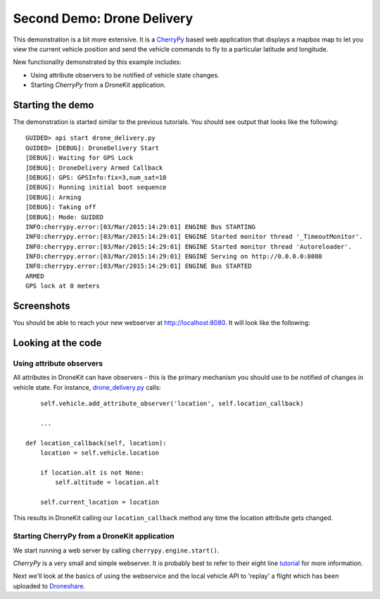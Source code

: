===========================
Second Demo: Drone Delivery
===========================

This demonstration is a bit more extensive.  It is a `CherryPy <http://www.cherrypy.org>`_ based web application that displays a mapbox map to let you view the current vehicle position and send the vehicle commands to fly to a particular latitude and longitude.

New functionality demonstrated by this example includes:

* Using attribute observers to be notified of vehicle state changes.
* Starting *CherryPy* from a DroneKit application.


Starting the demo
=================

The demonstration is started similar to the previous tutorials.  You should see output that looks like the following:

::

	GUIDED> api start drone_delivery.py
	GUIDED> [DEBUG]: DroneDelivery Start
	[DEBUG]: Waiting for GPS Lock
	[DEBUG]: DroneDelivery Armed Callback
	[DEBUG]: GPS: GPSInfo:fix=3,num_sat=10
	[DEBUG]: Running initial boot sequence
	[DEBUG]: Arming
	[DEBUG]: Taking off
	[DEBUG]: Mode: GUIDED
	INFO:cherrypy.error:[03/Mar/2015:14:29:01] ENGINE Bus STARTING
	INFO:cherrypy.error:[03/Mar/2015:14:29:01] ENGINE Started monitor thread '_TimeoutMonitor'.
	INFO:cherrypy.error:[03/Mar/2015:14:29:01] ENGINE Started monitor thread 'Autoreloader'.
	INFO:cherrypy.error:[03/Mar/2015:14:29:01] ENGINE Serving on http://0.0.0.0:8080
	INFO:cherrypy.error:[03/Mar/2015:14:29:01] ENGINE Bus STARTED
	ARMED
	GPS lock at 0 meters

Screenshots
===========

You should be able to reach your new webserver at http://localhost:8080. It will look like the following:

.. image:: https://github.com/diydrones/droneapi-python/raw/master/example/documentation/drone-delivery-splash.png

.. image:: https://github.com/diydrones/droneapi-python/raw/master/example/documentation/drone-delivery-track.png

.. image:: https://github.com/diydrones/droneapi-python/raw/master/example/documentation/drone-delivery-command.png


Looking at the code
===================

Using attribute observers
-------------------------

All attributes in DroneKit can have observers - this is the primary mechanism you should use to be notified of changes in vehicle state.  For instance, `drone_delivery.py <https://github.com/diydrones/droneapi-python/blob/master/example/drone_delivery/drone_delivery.py>`_ calls:

:: 

	self.vehicle.add_attribute_observer('location', self.location_callback)

	...

    def location_callback(self, location):
        location = self.vehicle.location

        if location.alt is not None:
            self.altitude = location.alt

        self.current_location = location


This results in DroneKit calling our ``location_callback`` method any time the location attribute gets changed.

Starting CherryPy from a DroneKit application
---------------------------------------------

We start running a web server by calling ``cherrypy.engine.start()``.

*CherryPy* is a very small and simple webserver.  It is probably best to refer to their eight line `tutorial <http://www.cherrypy.org/>`_ for more information.

Next we'll look at the basics of using the webservice and the local vehicle API to 'replay' a flight which has been uploaded to `Droneshare <http://droneshare.com>`_.
